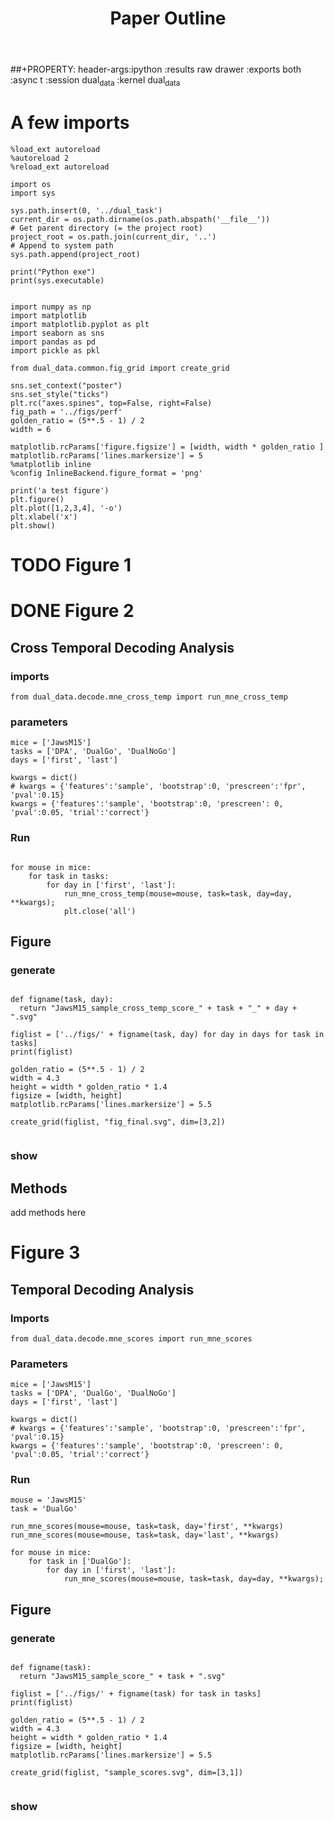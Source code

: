 # https://www.miskatonic.org/2016/08/25/image-display-size-in-org/
#+TITLE: Paper Outline
##+PROPERTY: header-args:ipython :results raw drawer :exports both :async t :session dual_data :kernel dual_data

* A few imports
#+begin_src ipython :results output :async t :session dual_data :kernel dual_data
  %load_ext autoreload
  %autoreload 2
  %reload_ext autoreload
#+end_src

#+RESULTS:
: The autoreload extension is already loaded. To reload it, use:
:   %reload_ext autoreload

# Out[1]:

#+begin_src ipython :results output :async t :session dual_data :kernel dual_data
  import os
  import sys

  sys.path.insert(0, '../dual_task')
  current_dir = os.path.dirname(os.path.abspath('__file__'))
  # Get parent directory (= the project root)
  project_root = os.path.join(current_dir, '..')
  # Append to system path
  sys.path.append(project_root)

  print("Python exe")
  print(sys.executable)

#+end_src

#+RESULTS:
: Python exe
: /home/leon/mambaforge/envs/dual_data/bin/python

#+begin_src ipython :results output :async t :session dual_data :kernel dual_data
  import numpy as np
  import matplotlib
  import matplotlib.pyplot as plt
  import seaborn as sns
  import pandas as pd
  import pickle as pkl

  from dual_data.common.fig_grid import create_grid

  sns.set_context("poster")
  sns.set_style("ticks")
  plt.rc("axes.spines", top=False, right=False)
  fig_path = '../figs/perf'
  golden_ratio = (5**.5 - 1) / 2
  width = 6

  matplotlib.rcParams['figure.figsize'] = [width, width * golden_ratio ]
  matplotlib.rcParams['lines.markersize'] = 5
  %matplotlib inline
  %config InlineBackend.figure_format = 'png'
#+end_src

#+RESULTS:

#+begin_src ipython :results raw drawer :exports both :async t :session dual_data
  print('a test figure')
  plt.figure()
  plt.plot([1,2,3,4], '-o')
  plt.xlabel('x')
  plt.show()
#+end_src

#+RESULTS:
:results:
# Out[4]:
[[file:./obipy-resources/nTtwEt.png]]
:end:

* TODO Figure 1
* DONE Figure 2
** Cross Temporal Decoding Analysis
*** imports
#+begin_src ipython :results raw drawer :exports both :async t :session dual_data :kernel dual_data
  from dual_data.decode.mne_cross_temp import run_mne_cross_temp
#+end_src

#+RESULTS:
:results:
# Out[74]:
:end:
*** parameters
#+begin_src ipython :results raw drawer :exports both :async t :session dual_data
  mice = ['JawsM15']
  tasks = ['DPA', 'DualGo', 'DualNoGo']
  days = ['first', 'last']

  kwargs = dict()
  # kwargs = {'features':'sample', 'bootstrap':0, 'prescreen':'fpr', 'pval':0.15}
  kwargs = {'features':'sample', 'bootstrap':0, 'prescreen': 0, 'pval':0.05, 'trial':'correct'}
#+end_src

#+RESULTS:
:results:
# Out[75]:
:end:
*** Run
#+begin_src ipython :results raw drawer :exports both :async t :session dual_data

    for mouse in mice:
        for task in tasks:
            for day in ['first', 'last']:
                run_mne_cross_temp(mouse=mouse, task=task, day=day, **kwargs);
                plt.close('all')
#+end_src

#+RESULTS:
:results:
# Out[76]:
[[file:./obipy-resources/dsyT0K.png]]
:end:

** Figure
*** generate
#+begin_src ipython :results raw drawer :exports both :async t :session dual_data :kernel dual_data

  def figname(task, day):
    return "JawsM15_sample_cross_temp_score_" + task + "_" + day + ".svg"

  figlist = ['../figs/' + figname(task, day) for day in days for task in tasks]
  print(figlist)

  golden_ratio = (5**.5 - 1) / 2
  width = 4.3
  height = width * golden_ratio * 1.4
  figsize = [width, height]
  matplotlib.rcParams['lines.markersize'] = 5.5

  create_grid(figlist, "fig_final.svg", dim=[3,2])

  #+end_src

  #+RESULTS:
  :results:
  # Out[77]:
  :end:

*** show
#+NAME: fig:temporal_decoding
#+CAPTION: Temporal Decoding
#+ATTR_ORG: :width 1200
#+ATTR_LATEX: :width 5in
[[file:./fig_final.svg]]

** Methods
add methods here
* Figure 3
** Temporal Decoding Analysis
*** Imports
#+begin_src ipython :results raw drawer :exports both :async t :session dual_data :kernel dual_data
  from dual_data.decode.mne_scores import run_mne_scores
#+end_src

#+RESULTS:
:results:
# Out[12]:
:end:

*** Parameters
#+begin_src ipython :results raw drawer :exports both :async t :session dual_data
  mice = ['JawsM15']
  tasks = ['DPA', 'DualGo', 'DualNoGo']
  days = ['first', 'last']

  kwargs = dict()
  # kwargs = {'features':'sample', 'bootstrap':0, 'prescreen':'fpr', 'pval':0.15}
  kwargs = {'features':'sample', 'bootstrap':0, 'prescreen': 0, 'pval':0.05, 'trial':'correct'}
#+end_src

#+RESULTS:
:results:
# Out[13]:
:end:

*** Run
#+begin_src ipython :results raw drawer :exports both :async t :session dual_data
  mouse = 'JawsM15'
  task = 'DualGo'

  run_mne_scores(mouse=mouse, task=task, day='first', **kwargs)
  run_mne_scores(mouse=mouse, task=task, day='last', **kwargs)
#+end_src

#+RESULTS:
:results:
# Out[14]:
[[file:./obipy-resources/h8CrOI.png]]
:end:

#+begin_src ipython :results raw drawer :exports both :async t :session dual_data
  for mouse in mice:
      for task in ['DualGo']:
          for day in ['first', 'last']:
              run_mne_scores(mouse=mouse, task=task, day=day, **kwargs);
#+end_src

#+RESULTS:
:results:
# Out[15]:
[[file:./obipy-resources/jx39sp.png]]
:end:

** Figure
*** generate
#+begin_src ipython :results raw drawer :exports both :async t :session dual_data :kernel dual_data

  def figname(task):
    return "JawsM15_sample_score_" + task + ".svg"

  figlist = ['../figs/' + figname(task) for task in tasks]
  print(figlist)

  golden_ratio = (5**.5 - 1) / 2
  width = 4.3
  height = width * golden_ratio * 1.4
  figsize = [width, height]
  matplotlib.rcParams['lines.markersize'] = 5.5

  create_grid(figlist, "sample_scores.svg", dim=[3,1])

  #+end_src

  #+RESULTS:
  :results:
  # Out[17]:
  :end:

*** show
#+NAME: fig:temporal_decoding
#+CAPTION: Temporal Decoding
#+ATTR_ORG: :width 1200
#+ATTR_LATEX: :width 5in
[[file:./sample_scores.svg]]
